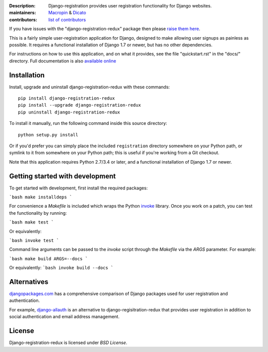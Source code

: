 .. -*-restructuredtext-*-

:Description: Django-registration provides user registration functionality for Django websites.
:maintainers: Macropin_ & Dicato_
:contributors: `list of contributors <https://github.com/macropin/django-registration/graphs/contributors>`_

.. _Macropin: https://github.com/macropin
.. _Dicato: https://github.com/dicato


.. image:: https://travis-ci.org/macropin/django-registration.svg?branch=master
    :target: https://travis-ci.org/macropin/django-registration

.. image:: https://coveralls.io/repos/macropin/django-registration/badge.svg?branch=master
    :target: https://coveralls.io/r/macropin/django-registration/

.. image:: https://badge.fury.io/py/django-registration-redux.svg
    :target: https://pypi.python.org/pypi/django-registration-redux/

.. image:: https://pypip.in/download/django-registration-redux/badge.svg
    :target: https://pypi.python.org/pypi/django-registration-redux/



If you have issues with the "django-registration-redux" package then please `raise them here`_.

This is a fairly simple user-registration application for Django,
designed to make allowing user signups as painless as possible. It
requires a functional installation of Django 1.7 or newer, but has no
other dependencies.

For instructions on how to use this application, and on
what it provides, see the file "quickstart.rst" in the "docs/"
directory. Full documentation is also `available online`_


Installation
------------

Install, upgrade and uninstall django-registration-redux with these commands::

    pip install django-registration-redux
    pip install --upgrade django-registration-redux
    pip uninstall django-registration-redux

To install it manually, run the following command inside this source directory::

    python setup.py install


Or if you'd prefer you can simply place the included ``registration``
directory somewhere on your Python path, or symlink to it from
somewhere on your Python path; this is useful if you're working from a
Git checkout.

Note that this application requires Python 2.7/3.4 or later, and a
functional installation of Django 1.7 or newer.

Getting started with development
------------

To get started with development, first install the required packages:

```bash
make installdeps
```

For convenience a `Makefile` is included which wraps the Python `invoke
<http://www.pyinvoke.org/>`_ library. Once you work on a patch, you can test
the functionality by running:

```bash
make test
```

Or equivalently:

```bash
invoke test
```

Command line arguments can be passed to the `invoke` script through the
`Makefile` via the `ARGS` parameter. For example:

```bash
make build ARGS=--docs
```

Or equivalently:
```bash
invoke build --docs
```

Alternatives
------------

`djangopackages.com <https://www.djangopackages.com/grids/g/registration/>`_
has a comprehensive comparison of Django packages used for user registration
and authentication.

For example, `django-allauth <http://www.intenct.nl/projects/django-allauth/>`_
is an alternative to django-regisitration-redux that provides user registration
in addition to social authentication and email address management.

License
-------

Django-registration-redux is licensed under `BSD License`.



.. _`available online`: https://django-registration-redux.readthedocs.org/
.. _`raise them here`: https://github.com/macropin/django-registration/issues
